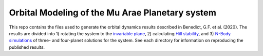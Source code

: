 Orbital Modeling of the Mu Arae Planetary system
============

This repo contains the files used to generate the orbital dynamics results described in Benedict, G.F. et al. (2020). The results are divided into 1) rotating the system to the `invariable plane <InvPlanet>`_, 2) calculating `Hill stability <HillStability>`_, and 3) `N-Body simulations <NBody>`_ of three- and four-planet solutions for the system. See each directory for information on reproducing the published results.
